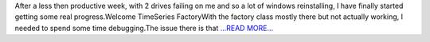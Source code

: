 .. title: Getting The Factory Working
.. slug:
.. date: 2016-06-24 15:24:00 
.. tags: SunPy
.. author: Alex Hamilton
.. link: http://socis2016.blogspot.com/2016/06/getting-factory-working.html
.. description:
.. category: gsoc2016

After a less then productive week, with 2 drives failing on me and so a lot of windows reinstalling, I have finally started getting some real progress.Welcome TimeSeries FactoryWith the factory class mostly there but not actually working, I needed to spend some time debugging.The issue there is that `...READ MORE... <http://socis2016.blogspot.com/2016/06/getting-factory-working.html>`__

